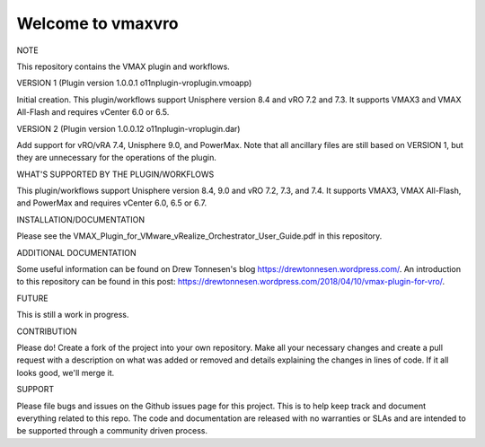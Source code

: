 ==================
Welcome to vmaxvro
==================

NOTE

This repository contains the VMAX plugin and workflows.

VERSION 1 (Plugin version 1.0.0.1 o11nplugin-vroplugin.vmoapp)

Initial creation. This plugin/workflows support Unisphere version 8.4 and vRO 7.2 and 7.3. It supports VMAX3 and VMAX All-Flash and requires vCenter 6.0 or 6.5.

VERSION 2 (Plugin version 1.0.0.12 o11nplugin-vroplugin.dar)

Add support for vRO/vRA 7.4, Unisphere 9.0, and PowerMax. Note that all ancillary files are still based on VERSION 1, but they are unnecessary for the operations of the plugin.

WHAT'S SUPPORTED BY THE PLUGIN/WORKFLOWS

This plugin/workflows support Unisphere version 8.4, 9.0 and vRO 7.2, 7.3, and 7.4. It supports VMAX3, VMAX All-Flash, and PowerMax and requires vCenter 6.0, 6.5 or 6.7.

INSTALLATION/DOCUMENTATION

Please see the VMAX_Plugin_for_VMware_vRealize_Orchestrator_User_Guide.pdf in this repository.

ADDITIONAL DOCUMENTATION

Some useful information can be found on Drew Tonnesen's blog https://drewtonnesen.wordpress.com/. An introduction to 
this repository can be found in this post:  https://drewtonnesen.wordpress.com/2018/04/10/vmax-plugin-for-vro/.

FUTURE

This is still a work in progress. 

CONTRIBUTION

Please do! Create a fork of the project into your own repository. Make all your necessary changes and create a pull
request with a description on what was added or removed and details explaining the changes in lines of code.
If it all looks good, we'll merge it.

SUPPORT

Please file bugs and issues on the Github issues page for this project. This is to help keep track and document
everything related to this repo. The code and documentation are released with no warranties or SLAs and are intended to be 
supported through a community driven process.
